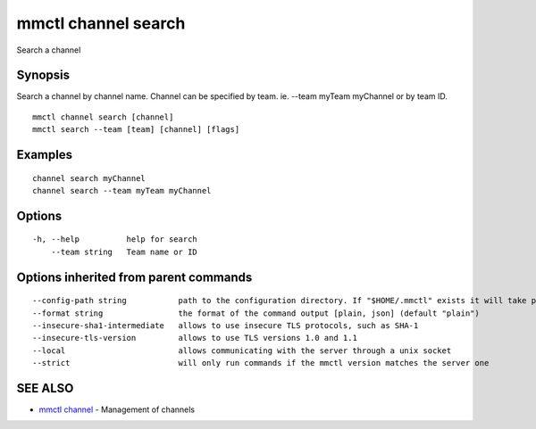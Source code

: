 .. _mmctl_channel_search:

mmctl channel search
--------------------

Search a channel

Synopsis
~~~~~~~~


Search a channel by channel name.
Channel can be specified by team. ie. --team myTeam myChannel or by team ID.

::

  mmctl channel search [channel]
  mmctl search --team [team] [channel] [flags]

Examples
~~~~~~~~

::

    channel search myChannel
    channel search --team myTeam myChannel

Options
~~~~~~~

::

  -h, --help          help for search
      --team string   Team name or ID

Options inherited from parent commands
~~~~~~~~~~~~~~~~~~~~~~~~~~~~~~~~~~~~~~

::

      --config-path string           path to the configuration directory. If "$HOME/.mmctl" exists it will take precedence over the default value (default "$XDG_CONFIG_HOME")
      --format string                the format of the command output [plain, json] (default "plain")
      --insecure-sha1-intermediate   allows to use insecure TLS protocols, such as SHA-1
      --insecure-tls-version         allows to use TLS versions 1.0 and 1.1
      --local                        allows communicating with the server through a unix socket
      --strict                       will only run commands if the mmctl version matches the server one

SEE ALSO
~~~~~~~~

* `mmctl channel <mmctl_channel.rst>`_ 	 - Management of channels

